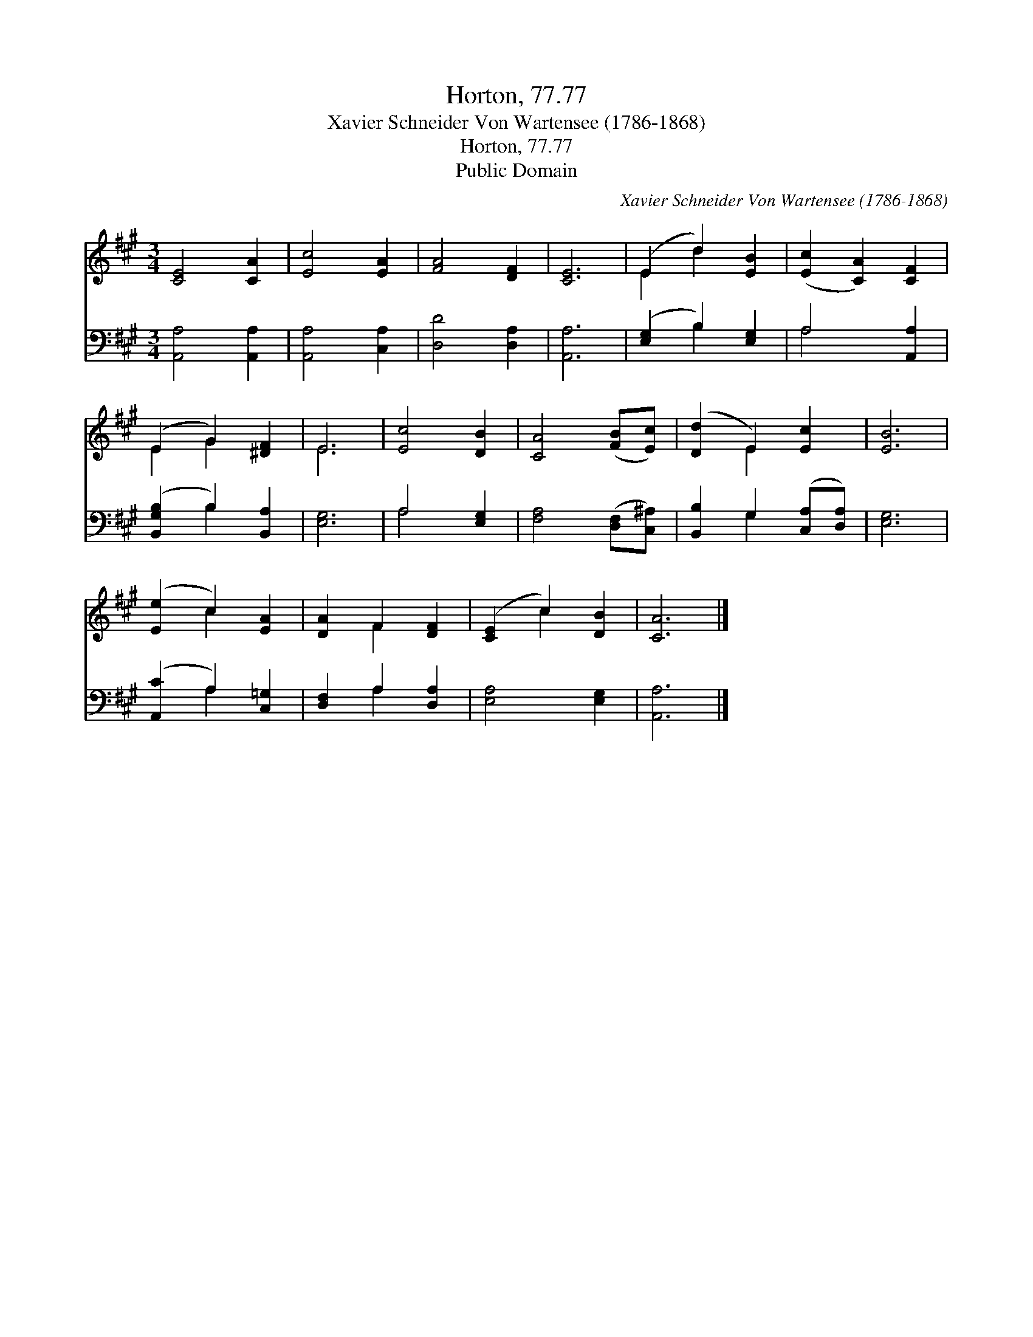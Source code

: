 X:1
T:Horton, 77.77
T:Xavier Schneider Von Wartensee (1786-1868)
T:Horton, 77.77
T:Public Domain
C:Xavier Schneider Von Wartensee (1786-1868)
Z:Public Domain
%%score ( 1 2 ) ( 3 4 )
L:1/8
M:3/4
K:A
V:1 treble 
V:2 treble 
V:3 bass 
V:4 bass 
V:1
 [CE]4 [CA]2 | [Ec]4 [EA]2 | [FA]4 [DF]2 | [CE]6 | (E2 d2) [EB]2 | ([Ec]2 [CA]2) [CF]2 | %6
 (E2 G2) [^DF]2 | E6 | [Ec]4 [DB]2 | [CA]4 ([FB][Ec]) | ([Dd]2 E2) [Ec]2 | [EB]6 | %12
 ([Ee]2 c2) [EA]2 | [DA]2 F2 [DF]2 | ([CE]2 c2) [DB]2 | [CA]6 |] %16
V:2
 x6 | x6 | x6 | x6 | E2 d2 x2 | x6 | E2 G2 x2 | E6 | x6 | x6 | x2 E2 x2 | x6 | x2 c2 x2 | %13
 x2 F2 x2 | x2 c2 x2 | x6 |] %16
V:3
 [A,,A,]4 [A,,A,]2 | [A,,A,]4 [C,A,]2 | [D,D]4 [D,A,]2 | [A,,A,]6 | ([E,G,]2 B,2) [E,G,]2 | %5
 A,4 [A,,A,]2 | ([B,,G,B,]2 B,2) [B,,A,]2 | [E,G,]6 | A,4 [E,G,]2 | [F,A,]4 ([D,F,][C,^A,]) | %10
 [B,,B,]2 G,2 ([C,A,][D,A,]) | [E,G,]6 | ([A,,C]2 A,2) [C,=G,]2 | [D,F,]2 A,2 [D,A,]2 | %14
 [E,A,]4 [E,G,]2 | [A,,A,]6 |] %16
V:4
 x6 | x6 | x6 | x6 | x2 B,2 x2 | A,4 x2 | x2 B,2 x2 | x6 | A,4 x2 | x6 | x2 G,2 x2 | x6 | %12
 x2 A,2 x2 | x2 A,2 x2 | x6 | x6 |] %16

